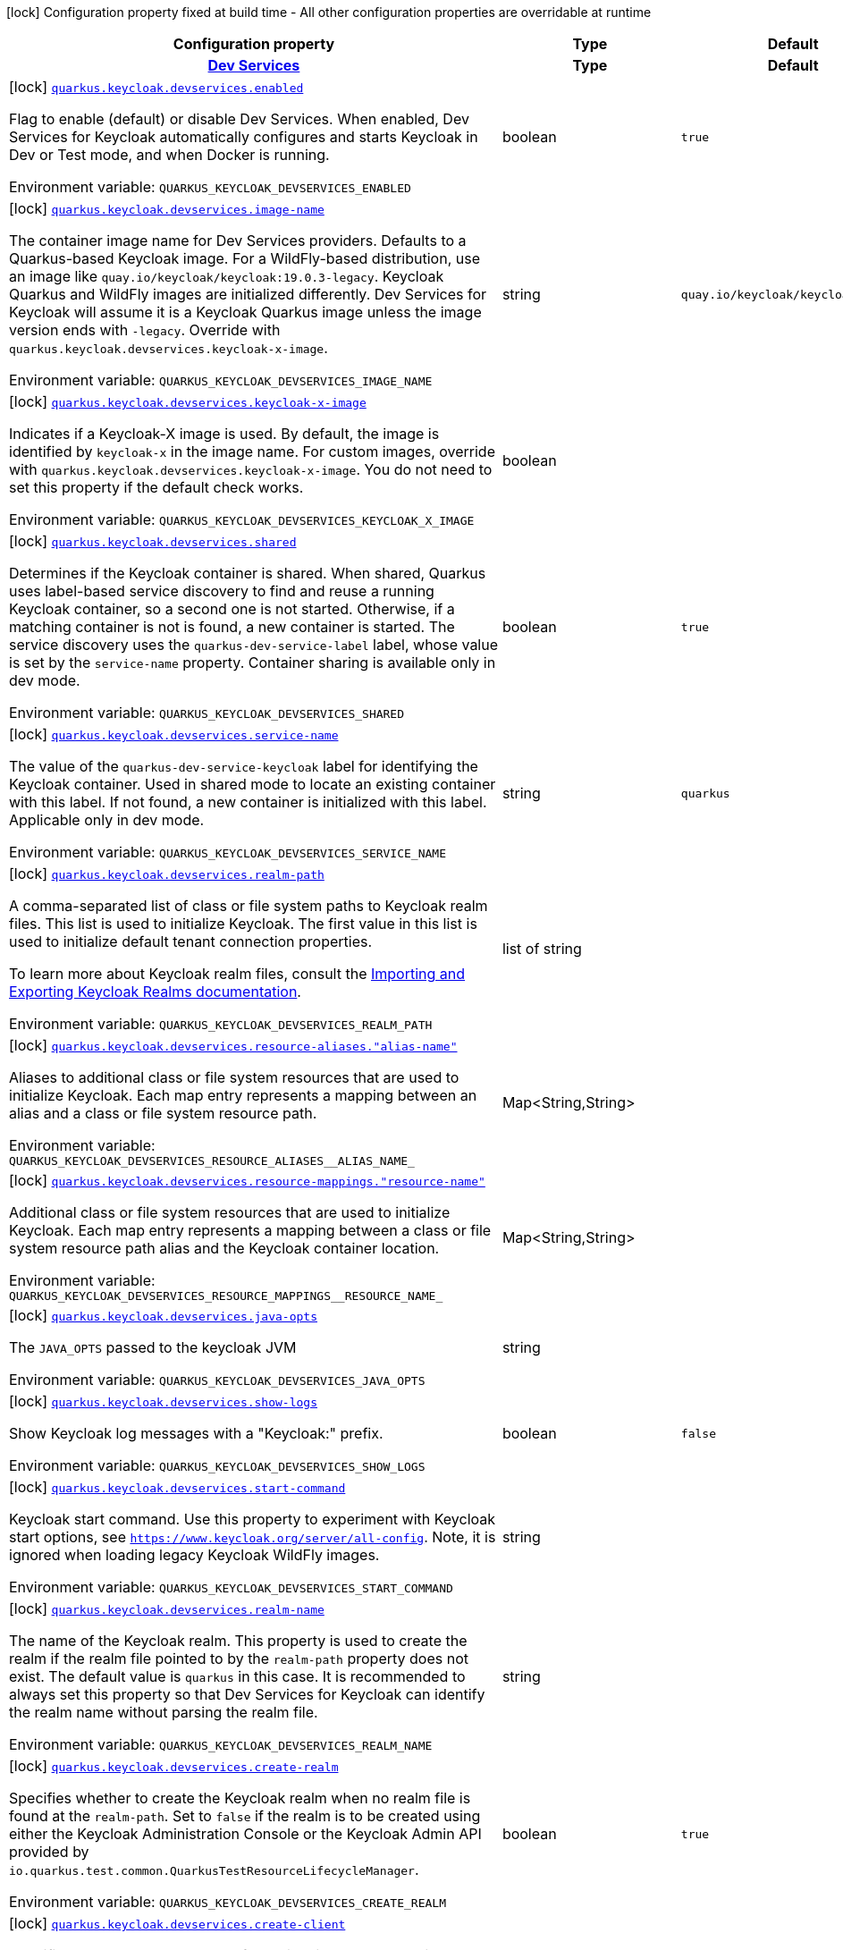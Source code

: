 [.configuration-legend]
icon:lock[title=Fixed at build time] Configuration property fixed at build time - All other configuration properties are overridable at runtime
[.configuration-reference.searchable, cols="80,.^10,.^10"]
|===

h|[.header-title]##Configuration property##
h|Type
h|Default

h|[[quarkus-oidc_section_quarkus-keycloak-devservices]] [.section-name.section-level0]##link:#quarkus-oidc_section_quarkus-keycloak-devservices[Dev Services]##
h|Type
h|Default

a|icon:lock[title=Fixed at build time] [[quarkus-oidc_quarkus-keycloak-devservices-enabled]] [.property-path]##link:#quarkus-oidc_quarkus-keycloak-devservices-enabled[`quarkus.keycloak.devservices.enabled`]##

[.description]
--
Flag to enable (default) or disable Dev Services. When enabled, Dev Services for Keycloak automatically configures and starts Keycloak in Dev or Test mode, and when Docker is running.


ifdef::add-copy-button-to-env-var[]
Environment variable: env_var_with_copy_button:+++QUARKUS_KEYCLOAK_DEVSERVICES_ENABLED+++[]
endif::add-copy-button-to-env-var[]
ifndef::add-copy-button-to-env-var[]
Environment variable: `+++QUARKUS_KEYCLOAK_DEVSERVICES_ENABLED+++`
endif::add-copy-button-to-env-var[]
--
|boolean
|`true`

a|icon:lock[title=Fixed at build time] [[quarkus-oidc_quarkus-keycloak-devservices-image-name]] [.property-path]##link:#quarkus-oidc_quarkus-keycloak-devservices-image-name[`quarkus.keycloak.devservices.image-name`]##

[.description]
--
The container image name for Dev Services providers. Defaults to a Quarkus-based Keycloak image. For a WildFly-based distribution, use an image like `quay.io/keycloak/keycloak:19.0.3-legacy`. Keycloak Quarkus and WildFly images are initialized differently. Dev Services for Keycloak will assume it is a Keycloak Quarkus image unless the image version ends with `-legacy`. Override with `quarkus.keycloak.devservices.keycloak-x-image`.


ifdef::add-copy-button-to-env-var[]
Environment variable: env_var_with_copy_button:+++QUARKUS_KEYCLOAK_DEVSERVICES_IMAGE_NAME+++[]
endif::add-copy-button-to-env-var[]
ifndef::add-copy-button-to-env-var[]
Environment variable: `+++QUARKUS_KEYCLOAK_DEVSERVICES_IMAGE_NAME+++`
endif::add-copy-button-to-env-var[]
--
|string
|`quay.io/keycloak/keycloak:25.0.6`

a|icon:lock[title=Fixed at build time] [[quarkus-oidc_quarkus-keycloak-devservices-keycloak-x-image]] [.property-path]##link:#quarkus-oidc_quarkus-keycloak-devservices-keycloak-x-image[`quarkus.keycloak.devservices.keycloak-x-image`]##

[.description]
--
Indicates if a Keycloak-X image is used. By default, the image is identified by `keycloak-x` in the image name. For custom images, override with `quarkus.keycloak.devservices.keycloak-x-image`. You do not need to set this property if the default check works.


ifdef::add-copy-button-to-env-var[]
Environment variable: env_var_with_copy_button:+++QUARKUS_KEYCLOAK_DEVSERVICES_KEYCLOAK_X_IMAGE+++[]
endif::add-copy-button-to-env-var[]
ifndef::add-copy-button-to-env-var[]
Environment variable: `+++QUARKUS_KEYCLOAK_DEVSERVICES_KEYCLOAK_X_IMAGE+++`
endif::add-copy-button-to-env-var[]
--
|boolean
|

a|icon:lock[title=Fixed at build time] [[quarkus-oidc_quarkus-keycloak-devservices-shared]] [.property-path]##link:#quarkus-oidc_quarkus-keycloak-devservices-shared[`quarkus.keycloak.devservices.shared`]##

[.description]
--
Determines if the Keycloak container is shared. When shared, Quarkus uses label-based service discovery to find and reuse a running Keycloak container, so a second one is not started. Otherwise, if a matching container is not is found, a new container is started. The service discovery uses the `quarkus-dev-service-label` label, whose value is set by the `service-name` property. Container sharing is available only in dev mode.


ifdef::add-copy-button-to-env-var[]
Environment variable: env_var_with_copy_button:+++QUARKUS_KEYCLOAK_DEVSERVICES_SHARED+++[]
endif::add-copy-button-to-env-var[]
ifndef::add-copy-button-to-env-var[]
Environment variable: `+++QUARKUS_KEYCLOAK_DEVSERVICES_SHARED+++`
endif::add-copy-button-to-env-var[]
--
|boolean
|`true`

a|icon:lock[title=Fixed at build time] [[quarkus-oidc_quarkus-keycloak-devservices-service-name]] [.property-path]##link:#quarkus-oidc_quarkus-keycloak-devservices-service-name[`quarkus.keycloak.devservices.service-name`]##

[.description]
--
The value of the `quarkus-dev-service-keycloak` label for identifying the Keycloak container. Used in shared mode to locate an existing container with this label. If not found, a new container is initialized with this label. Applicable only in dev mode.


ifdef::add-copy-button-to-env-var[]
Environment variable: env_var_with_copy_button:+++QUARKUS_KEYCLOAK_DEVSERVICES_SERVICE_NAME+++[]
endif::add-copy-button-to-env-var[]
ifndef::add-copy-button-to-env-var[]
Environment variable: `+++QUARKUS_KEYCLOAK_DEVSERVICES_SERVICE_NAME+++`
endif::add-copy-button-to-env-var[]
--
|string
|`quarkus`

a|icon:lock[title=Fixed at build time] [[quarkus-oidc_quarkus-keycloak-devservices-realm-path]] [.property-path]##link:#quarkus-oidc_quarkus-keycloak-devservices-realm-path[`quarkus.keycloak.devservices.realm-path`]##

[.description]
--
A comma-separated list of class or file system paths to Keycloak realm files. This list is used to initialize Keycloak. The first value in this list is used to initialize default tenant connection properties.

To learn more about Keycloak realm files, consult the link:https://www.keycloak.org/server/importExport[Importing and Exporting Keycloak Realms documentation].


ifdef::add-copy-button-to-env-var[]
Environment variable: env_var_with_copy_button:+++QUARKUS_KEYCLOAK_DEVSERVICES_REALM_PATH+++[]
endif::add-copy-button-to-env-var[]
ifndef::add-copy-button-to-env-var[]
Environment variable: `+++QUARKUS_KEYCLOAK_DEVSERVICES_REALM_PATH+++`
endif::add-copy-button-to-env-var[]
--
|list of string
|

a|icon:lock[title=Fixed at build time] [[quarkus-oidc_quarkus-keycloak-devservices-resource-aliases-alias-name]] [.property-path]##link:#quarkus-oidc_quarkus-keycloak-devservices-resource-aliases-alias-name[`quarkus.keycloak.devservices.resource-aliases."alias-name"`]##

[.description]
--
Aliases to additional class or file system resources that are used to initialize Keycloak. Each map entry represents a mapping between an alias and a class or file system resource path.


ifdef::add-copy-button-to-env-var[]
Environment variable: env_var_with_copy_button:+++QUARKUS_KEYCLOAK_DEVSERVICES_RESOURCE_ALIASES__ALIAS_NAME_+++[]
endif::add-copy-button-to-env-var[]
ifndef::add-copy-button-to-env-var[]
Environment variable: `+++QUARKUS_KEYCLOAK_DEVSERVICES_RESOURCE_ALIASES__ALIAS_NAME_+++`
endif::add-copy-button-to-env-var[]
--
|Map<String,String>
|

a|icon:lock[title=Fixed at build time] [[quarkus-oidc_quarkus-keycloak-devservices-resource-mappings-resource-name]] [.property-path]##link:#quarkus-oidc_quarkus-keycloak-devservices-resource-mappings-resource-name[`quarkus.keycloak.devservices.resource-mappings."resource-name"`]##

[.description]
--
Additional class or file system resources that are used to initialize Keycloak. Each map entry represents a mapping between a class or file system resource path alias and the Keycloak container location.


ifdef::add-copy-button-to-env-var[]
Environment variable: env_var_with_copy_button:+++QUARKUS_KEYCLOAK_DEVSERVICES_RESOURCE_MAPPINGS__RESOURCE_NAME_+++[]
endif::add-copy-button-to-env-var[]
ifndef::add-copy-button-to-env-var[]
Environment variable: `+++QUARKUS_KEYCLOAK_DEVSERVICES_RESOURCE_MAPPINGS__RESOURCE_NAME_+++`
endif::add-copy-button-to-env-var[]
--
|Map<String,String>
|

a|icon:lock[title=Fixed at build time] [[quarkus-oidc_quarkus-keycloak-devservices-java-opts]] [.property-path]##link:#quarkus-oidc_quarkus-keycloak-devservices-java-opts[`quarkus.keycloak.devservices.java-opts`]##

[.description]
--
The `JAVA_OPTS` passed to the keycloak JVM


ifdef::add-copy-button-to-env-var[]
Environment variable: env_var_with_copy_button:+++QUARKUS_KEYCLOAK_DEVSERVICES_JAVA_OPTS+++[]
endif::add-copy-button-to-env-var[]
ifndef::add-copy-button-to-env-var[]
Environment variable: `+++QUARKUS_KEYCLOAK_DEVSERVICES_JAVA_OPTS+++`
endif::add-copy-button-to-env-var[]
--
|string
|

a|icon:lock[title=Fixed at build time] [[quarkus-oidc_quarkus-keycloak-devservices-show-logs]] [.property-path]##link:#quarkus-oidc_quarkus-keycloak-devservices-show-logs[`quarkus.keycloak.devservices.show-logs`]##

[.description]
--
Show Keycloak log messages with a "Keycloak:" prefix.


ifdef::add-copy-button-to-env-var[]
Environment variable: env_var_with_copy_button:+++QUARKUS_KEYCLOAK_DEVSERVICES_SHOW_LOGS+++[]
endif::add-copy-button-to-env-var[]
ifndef::add-copy-button-to-env-var[]
Environment variable: `+++QUARKUS_KEYCLOAK_DEVSERVICES_SHOW_LOGS+++`
endif::add-copy-button-to-env-var[]
--
|boolean
|`false`

a|icon:lock[title=Fixed at build time] [[quarkus-oidc_quarkus-keycloak-devservices-start-command]] [.property-path]##link:#quarkus-oidc_quarkus-keycloak-devservices-start-command[`quarkus.keycloak.devservices.start-command`]##

[.description]
--
Keycloak start command. Use this property to experiment with Keycloak start options, see `https://www.keycloak.org/server/all-config`. Note, it is ignored when loading legacy Keycloak WildFly images.


ifdef::add-copy-button-to-env-var[]
Environment variable: env_var_with_copy_button:+++QUARKUS_KEYCLOAK_DEVSERVICES_START_COMMAND+++[]
endif::add-copy-button-to-env-var[]
ifndef::add-copy-button-to-env-var[]
Environment variable: `+++QUARKUS_KEYCLOAK_DEVSERVICES_START_COMMAND+++`
endif::add-copy-button-to-env-var[]
--
|string
|

a|icon:lock[title=Fixed at build time] [[quarkus-oidc_quarkus-keycloak-devservices-realm-name]] [.property-path]##link:#quarkus-oidc_quarkus-keycloak-devservices-realm-name[`quarkus.keycloak.devservices.realm-name`]##

[.description]
--
The name of the Keycloak realm. This property is used to create the realm if the realm file pointed to by the `realm-path` property does not exist. The default value is `quarkus` in this case. It is recommended to always set this property so that Dev Services for Keycloak can identify the realm name without parsing the realm file.


ifdef::add-copy-button-to-env-var[]
Environment variable: env_var_with_copy_button:+++QUARKUS_KEYCLOAK_DEVSERVICES_REALM_NAME+++[]
endif::add-copy-button-to-env-var[]
ifndef::add-copy-button-to-env-var[]
Environment variable: `+++QUARKUS_KEYCLOAK_DEVSERVICES_REALM_NAME+++`
endif::add-copy-button-to-env-var[]
--
|string
|

a|icon:lock[title=Fixed at build time] [[quarkus-oidc_quarkus-keycloak-devservices-create-realm]] [.property-path]##link:#quarkus-oidc_quarkus-keycloak-devservices-create-realm[`quarkus.keycloak.devservices.create-realm`]##

[.description]
--
Specifies whether to create the Keycloak realm when no realm file is found at the `realm-path`. Set to `false` if the realm is to be created using either the Keycloak Administration Console or the Keycloak Admin API provided by `io.quarkus.test.common.QuarkusTestResourceLifecycleManager`.


ifdef::add-copy-button-to-env-var[]
Environment variable: env_var_with_copy_button:+++QUARKUS_KEYCLOAK_DEVSERVICES_CREATE_REALM+++[]
endif::add-copy-button-to-env-var[]
ifndef::add-copy-button-to-env-var[]
Environment variable: `+++QUARKUS_KEYCLOAK_DEVSERVICES_CREATE_REALM+++`
endif::add-copy-button-to-env-var[]
--
|boolean
|`true`

a|icon:lock[title=Fixed at build time] [[quarkus-oidc_quarkus-keycloak-devservices-create-client]] [.property-path]##link:#quarkus-oidc_quarkus-keycloak-devservices-create-client[`quarkus.keycloak.devservices.create-client`]##

[.description]
--
Specifies whether to create the default client id `quarkus-app` with a secret `secret`and register them as `quarkus.oidc.client.id` and `quarkus.oidc.credentials.secret` properties, if the `create-realm` property is set to true. Set to `false` if clients have to be created using either the Keycloak Administration Console or the Keycloak Admin API provided by `io.quarkus.test.common.QuarkusTestResourceLifecycleManager` or registered dynamically.


ifdef::add-copy-button-to-env-var[]
Environment variable: env_var_with_copy_button:+++QUARKUS_KEYCLOAK_DEVSERVICES_CREATE_CLIENT+++[]
endif::add-copy-button-to-env-var[]
ifndef::add-copy-button-to-env-var[]
Environment variable: `+++QUARKUS_KEYCLOAK_DEVSERVICES_CREATE_CLIENT+++`
endif::add-copy-button-to-env-var[]
--
|boolean
|`true`

a|icon:lock[title=Fixed at build time] [[quarkus-oidc_quarkus-keycloak-devservices-start-with-disabled-tenant]] [.property-path]##link:#quarkus-oidc_quarkus-keycloak-devservices-start-with-disabled-tenant[`quarkus.keycloak.devservices.start-with-disabled-tenant`]##

[.description]
--
Specifies whether to start the container even if the default OIDC tenant is disabled. Setting this property to true may be necessary in a multi-tenant OIDC setup, especially when OIDC tenants are created dynamically.


ifdef::add-copy-button-to-env-var[]
Environment variable: env_var_with_copy_button:+++QUARKUS_KEYCLOAK_DEVSERVICES_START_WITH_DISABLED_TENANT+++[]
endif::add-copy-button-to-env-var[]
ifndef::add-copy-button-to-env-var[]
Environment variable: `+++QUARKUS_KEYCLOAK_DEVSERVICES_START_WITH_DISABLED_TENANT+++`
endif::add-copy-button-to-env-var[]
--
|boolean
|`false`

a|icon:lock[title=Fixed at build time] [[quarkus-oidc_quarkus-keycloak-devservices-users-users]] [.property-path]##link:#quarkus-oidc_quarkus-keycloak-devservices-users-users[`quarkus.keycloak.devservices.users."users"`]##

[.description]
--
A map of Keycloak usernames to passwords. If empty, default users `alice` and `bob` are created with their names as passwords. This map is used for user creation when no realm file is found at the `realm-path`.


ifdef::add-copy-button-to-env-var[]
Environment variable: env_var_with_copy_button:+++QUARKUS_KEYCLOAK_DEVSERVICES_USERS__USERS_+++[]
endif::add-copy-button-to-env-var[]
ifndef::add-copy-button-to-env-var[]
Environment variable: `+++QUARKUS_KEYCLOAK_DEVSERVICES_USERS__USERS_+++`
endif::add-copy-button-to-env-var[]
--
|Map<String,String>
|

a|icon:lock[title=Fixed at build time] [[quarkus-oidc_quarkus-keycloak-devservices-roles-role-name]] [.property-path]##link:#quarkus-oidc_quarkus-keycloak-devservices-roles-role-name[`quarkus.keycloak.devservices.roles."role-name"`]##

[.description]
--
A map of roles for Keycloak users. If empty, default roles are assigned: `alice` receives `admin` and `user` roles, while other users receive `user` role. This map is used for role creation when no realm file is found at the `realm-path`.


ifdef::add-copy-button-to-env-var[]
Environment variable: env_var_with_copy_button:+++QUARKUS_KEYCLOAK_DEVSERVICES_ROLES__ROLE_NAME_+++[]
endif::add-copy-button-to-env-var[]
ifndef::add-copy-button-to-env-var[]
Environment variable: `+++QUARKUS_KEYCLOAK_DEVSERVICES_ROLES__ROLE_NAME_+++`
endif::add-copy-button-to-env-var[]
--
|Map<String,List<String>>
|

a|icon:lock[title=Fixed at build time] [[quarkus-oidc_quarkus-keycloak-devservices-port]] [.property-path]##link:#quarkus-oidc_quarkus-keycloak-devservices-port[`quarkus.keycloak.devservices.port`]##

[.description]
--
The specific port for the dev service to listen on.

If not specified, a random port is selected.


ifdef::add-copy-button-to-env-var[]
Environment variable: env_var_with_copy_button:+++QUARKUS_KEYCLOAK_DEVSERVICES_PORT+++[]
endif::add-copy-button-to-env-var[]
ifndef::add-copy-button-to-env-var[]
Environment variable: `+++QUARKUS_KEYCLOAK_DEVSERVICES_PORT+++`
endif::add-copy-button-to-env-var[]
--
|int
|

a|icon:lock[title=Fixed at build time] [[quarkus-oidc_quarkus-keycloak-devservices-container-env-environment-variable-name]] [.property-path]##link:#quarkus-oidc_quarkus-keycloak-devservices-container-env-environment-variable-name[`quarkus.keycloak.devservices.container-env."environment-variable-name"`]##

[.description]
--
Environment variables to be passed to the container.


ifdef::add-copy-button-to-env-var[]
Environment variable: env_var_with_copy_button:+++QUARKUS_KEYCLOAK_DEVSERVICES_CONTAINER_ENV__ENVIRONMENT_VARIABLE_NAME_+++[]
endif::add-copy-button-to-env-var[]
ifndef::add-copy-button-to-env-var[]
Environment variable: `+++QUARKUS_KEYCLOAK_DEVSERVICES_CONTAINER_ENV__ENVIRONMENT_VARIABLE_NAME_+++`
endif::add-copy-button-to-env-var[]
--
|Map<String,String>
|

a|icon:lock[title=Fixed at build time] [[quarkus-oidc_quarkus-keycloak-devservices-container-memory-limit]] [.property-path]##link:#quarkus-oidc_quarkus-keycloak-devservices-container-memory-limit[`quarkus.keycloak.devservices.container-memory-limit`]##

[.description]
--
Memory limit for Keycloak container

If not specified, 750MiB is the default memory limit.


ifdef::add-copy-button-to-env-var[]
Environment variable: env_var_with_copy_button:+++QUARKUS_KEYCLOAK_DEVSERVICES_CONTAINER_MEMORY_LIMIT+++[]
endif::add-copy-button-to-env-var[]
ifndef::add-copy-button-to-env-var[]
Environment variable: `+++QUARKUS_KEYCLOAK_DEVSERVICES_CONTAINER_MEMORY_LIMIT+++`
endif::add-copy-button-to-env-var[]
--
|MemorySize link:#memory-size-note-anchor-quarkus-oidc_quarkus-keycloak[icon:question-circle[title=More information about the MemorySize format]]
|`750M`


|===

ifndef::no-memory-size-note[]
[NOTE]
[id=memory-size-note-anchor-quarkus-oidc_quarkus-keycloak]
.About the MemorySize format
====
A size configuration option recognizes strings in this format (shown as a regular expression): `[0-9]+[KkMmGgTtPpEeZzYy]?`.

If no suffix is given, assume bytes.
====
ifndef::no-memory-size-note[]
